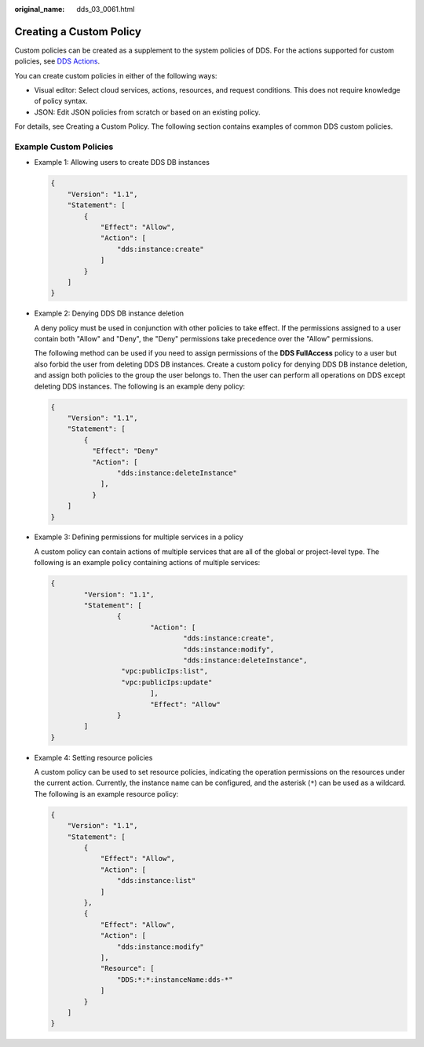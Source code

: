 :original_name: dds_03_0061.html

.. _dds_03_0061:

Creating a Custom Policy
========================

Custom policies can be created as a supplement to the system policies of DDS. For the actions supported for custom policies, see `DDS Actions <https://docs.otc.t-systems.com/usermanual/iam/en-us_topic_0274187246.html>`__.

You can create custom policies in either of the following ways:

-  Visual editor: Select cloud services, actions, resources, and request conditions. This does not require knowledge of policy syntax.
-  JSON: Edit JSON policies from scratch or based on an existing policy.

For details, see Creating a Custom Policy. The following section contains examples of common DDS custom policies.

Example Custom Policies
-----------------------

-  Example 1: Allowing users to create DDS DB instances

   .. code-block:: text

      {
          "Version": "1.1",
          "Statement": [
              {
                  "Effect": "Allow",
                  "Action": [
                      "dds:instance:create"
                  ]
              }
          ]
      }

-  Example 2: Denying DDS DB instance deletion

   A deny policy must be used in conjunction with other policies to take effect. If the permissions assigned to a user contain both "Allow" and "Deny", the "Deny" permissions take precedence over the "Allow" permissions.

   The following method can be used if you need to assign permissions of the **DDS FullAccess** policy to a user but also forbid the user from deleting DDS DB instances. Create a custom policy for denying DDS DB instance deletion, and assign both policies to the group the user belongs to. Then the user can perform all operations on DDS except deleting DDS instances. The following is an example deny policy:

   .. code-block:: text

      {
          "Version": "1.1",
          "Statement": [
              {
                "Effect": "Deny"
                "Action": [
                      "dds:instance:deleteInstance"
                  ],
                }
          ]
      }

-  Example 3: Defining permissions for multiple services in a policy

   A custom policy can contain actions of multiple services that are all of the global or project-level type. The following is an example policy containing actions of multiple services:

   .. code-block:: text

      {
              "Version": "1.1",
              "Statement": [
                      {
                              "Action": [
                                      "dds:instance:create",
                                      "dds:instance:modify",
                                      "dds:instance:deleteInstance",
                       "vpc:publicIps:list",
                       "vpc:publicIps:update"
                              ],
                              "Effect": "Allow"
                      }
              ]
      }

-  Example 4: Setting resource policies

   A custom policy can be used to set resource policies, indicating the operation permissions on the resources under the current action. Currently, the instance name can be configured, and the asterisk (``*``) can be used as a wildcard. The following is an example resource policy:

   .. code-block:: text

      {
          "Version": "1.1",
          "Statement": [
              {
                  "Effect": "Allow",
                  "Action": [
                      "dds:instance:list"
                  ]
              },
              {
                  "Effect": "Allow",
                  "Action": [
                      "dds:instance:modify"
                  ],
                  "Resource": [
                      "DDS:*:*:instanceName:dds-*"
                  ]
              }
          ]
      }
